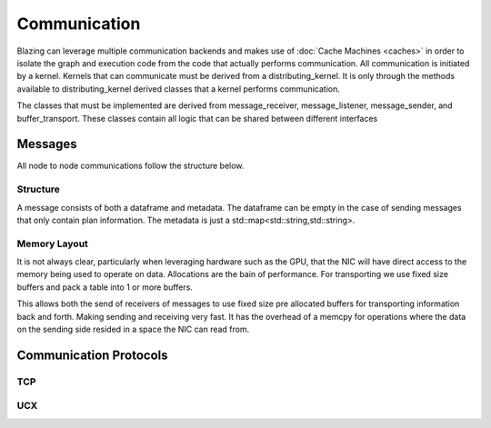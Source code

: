 
Communication
=============

Blazing can leverage multiple communication backends and makes use of :doc:`Cache Machines <caches>` in order to isolate the graph and execution code from the code that actually performs communication. All communication is initiated by a kernel. Kernels that can communicate must be derived from a distributing_kernel. It is only through the methods available to distributing_kernel derived classes that a kernel performs communication.

The classes that must be implemented are derived from message_receiver, message_listener, message_sender, and buffer_transport. These classes contain all logic that can be shared between different interfaces



Messages
--------

All node to node communications follow the structure below.

Structure
^^^^^^^^^

.. image:: /_static/resources/comm-buffers.jpg

A message consists of both a dataframe and metadata. The dataframe can be empty in the case of sending messages that only contain plan information. The metadata is just a std::map<std::string,std::string>.


Memory Layout
^^^^^^^^^^^^^
It is not always clear, particularly when leveraging hardware such as the GPU, that the NIC will have direct access to the memory being used to operate on data. Allocations are the bain of performance. For transporting we use fixed size buffers and pack a table into 1 or more buffers.

.. image:: /_static/resources/comm-buffers.jpg

This allows both the send of receivers of messages to use fixed size pre allocated buffers for transporting information back and forth. Making sending and receiving very fast. It has the overhead of a memcpy for operations where the data on the sending side resided in a space the NIC can read from.


Communication Protocols
-----------------------



TCP
^^^

UCX
^^^

